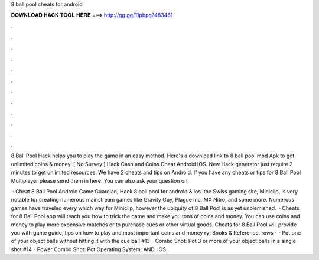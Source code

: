 8 ball pool cheats for android



𝐃𝐎𝐖𝐍𝐋𝐎𝐀𝐃 𝐇𝐀𝐂𝐊 𝐓𝐎𝐎𝐋 𝐇𝐄𝐑𝐄 ===> http://gg.gg/11pbpg?483461



.



.



.



.



.



.



.



.



.



.



.



.

8 Ball Pool Hack helps you to play the game in an easy method. Here's a download link to 8 ball pool mod Apk to get unlimited coins & money. [ No Survey ]  Hack Cash and Coins Cheat Android IOS. New  Hack generator just require 2 minutes to get unlimited resources. We have 2 cheats and tips on Android. If you have any cheats or tips for 8 Ball Pool Multiplayer please send them in here. You can also ask your question on.

 · Cheat 8 Ball Pool Android Game Guardian; Hack 8 ball pool for android & ios. the Swiss gaming site, Miniclip, is very notable for creating numerous mainstream games like Gravity Guy, Plague Inc, MX Nitro, and some more. Numerous games have traveled every which way for Miniclip, however the ubiquity of 8 Ball Pool is as yet unblemished.  · Cheats for 8 Ball Pool app will teach you how to trick the game and make you tons of coins and money. You can use coins and money to play more expensive matches or to purchase cues or other virtual goods. Cheats for 8 Ball Pool will provide you with game guide, tips on how to play and most important coins and money ry: Books & Reference. rows ·  · Pot one of your object balls without hitting it with the cue ball #13 - Combo Shot: Pot 3 or more of your object balls in a single shot #14 - Power Combo Shot: Pot Operating System: AND, IOS.
